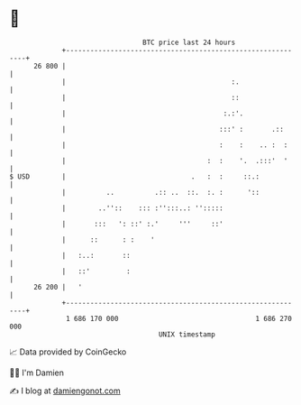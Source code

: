 * 👋

#+begin_example
                                    BTC price last 24 hours                    
                +------------------------------------------------------------+ 
         26 800 |                                                            | 
                |                                         :.                 | 
                |                                         ::                 | 
                |                                       :.:'.                | 
                |                                      :::' :       .::      | 
                |                                      :    :    .. :  :     | 
                |                                   :  :    '.  .:::'  '     | 
   $ USD        |                               .   :  :     ::.:            | 
                |          ..          .:: ..  ::.  :. :      '::            | 
                |        ..''::    ::: :'':::..: '':::::                     | 
                |       :::   ': ::' :.'     '''     ::'                     | 
                |      ::      : :    '                                      | 
                |   :..:       ::                                            | 
                |   ::'         :                                            | 
         26 200 |   '                                                        | 
                +------------------------------------------------------------+ 
                 1 686 170 000                                  1 686 270 000  
                                        UNIX timestamp                         
#+end_example
📈 Data provided by CoinGecko

🧑‍💻 I'm Damien

✍️ I blog at [[https://www.damiengonot.com][damiengonot.com]]
